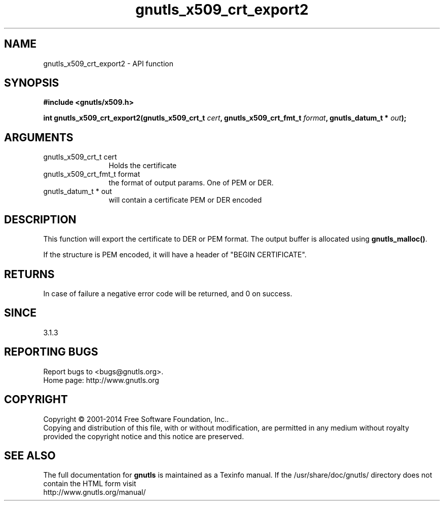 .\" DO NOT MODIFY THIS FILE!  It was generated by gdoc.
.TH "gnutls_x509_crt_export2" 3 "3.3.29" "gnutls" "gnutls"
.SH NAME
gnutls_x509_crt_export2 \- API function
.SH SYNOPSIS
.B #include <gnutls/x509.h>
.sp
.BI "int gnutls_x509_crt_export2(gnutls_x509_crt_t " cert ", gnutls_x509_crt_fmt_t " format ", gnutls_datum_t * " out ");"
.SH ARGUMENTS
.IP "gnutls_x509_crt_t cert" 12
Holds the certificate
.IP "gnutls_x509_crt_fmt_t format" 12
the format of output params. One of PEM or DER.
.IP "gnutls_datum_t * out" 12
will contain a certificate PEM or DER encoded
.SH "DESCRIPTION"
This function will export the certificate to DER or PEM format.
The output buffer is allocated using \fBgnutls_malloc()\fP.

If the structure is PEM encoded, it will have a header
of "BEGIN CERTIFICATE".
.SH "RETURNS"
In case of failure a negative error code will be
returned, and 0 on success.
.SH "SINCE"
3.1.3
.SH "REPORTING BUGS"
Report bugs to <bugs@gnutls.org>.
.br
Home page: http://www.gnutls.org

.SH COPYRIGHT
Copyright \(co 2001-2014 Free Software Foundation, Inc..
.br
Copying and distribution of this file, with or without modification,
are permitted in any medium without royalty provided the copyright
notice and this notice are preserved.
.SH "SEE ALSO"
The full documentation for
.B gnutls
is maintained as a Texinfo manual.
If the /usr/share/doc/gnutls/
directory does not contain the HTML form visit
.B
.IP http://www.gnutls.org/manual/
.PP
